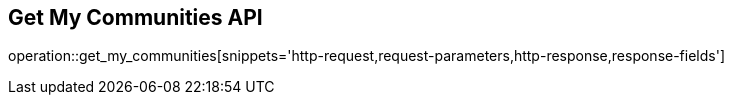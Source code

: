 == Get My Communities API

operation::get_my_communities[snippets='http-request,request-parameters,http-response,response-fields']